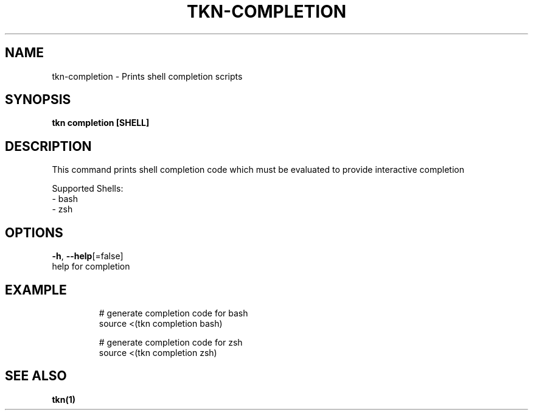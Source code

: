 .TH "TKN\-COMPLETION" "1" "Jul 2019" "Auto generated by spf13/cobra" "" 
.nh
.ad l


.SH NAME
.PP
tkn\-completion \- Prints shell completion scripts


.SH SYNOPSIS
.PP
\fBtkn completion [SHELL]\fP


.SH DESCRIPTION
.PP
This command prints shell completion code which must be evaluated to provide
interactive completion

.PP
Supported Shells:
    \- bash
    \- zsh


.SH OPTIONS
.PP
\fB\-h\fP, \fB\-\-help\fP[=false]
    help for completion


.SH EXAMPLE
.PP
.RS

.nf

  # generate completion code for bash
  source <(tkn completion bash)

  # generate completion code for zsh
  source <(tkn completion zsh)


.fi
.RE


.SH SEE ALSO
.PP
\fBtkn(1)\fP
